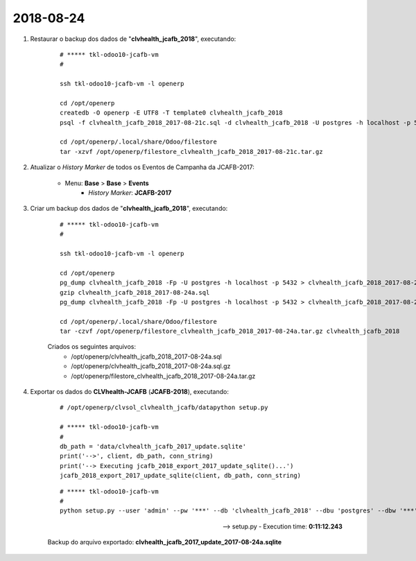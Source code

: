 ==========
2018-08-24
==========

#. Restaurar o backup dos dados de "**clvhealth_jcafb_2018**", executando:

    ::

        # ***** tkl-odoo10-jcafb-vm
        #

        ssh tkl-odoo10-jcafb-vm -l openerp

        cd /opt/openerp
        createdb -O openerp -E UTF8 -T template0 clvhealth_jcafb_2018
        psql -f clvhealth_jcafb_2018_2017-08-21c.sql -d clvhealth_jcafb_2018 -U postgres -h localhost -p 5432 -q

        cd /opt/openerp/.local/share/Odoo/filestore
        tar -xzvf /opt/openerp/filestore_clvhealth_jcafb_2018_2017-08-21c.tar.gz

#. Atualizar o *History Marker* de todos os Eventos de Campanha da JCAFB-2017:

    * Menu: **Base** > **Base** > **Events**
        * *History Marker*: **JCAFB-2017**

#. Criar um backup dos dados de "**clvhealth_jcafb_2018**", executando:

    ::

        # ***** tkl-odoo10-jcafb-vm
        #

        ssh tkl-odoo10-jcafb-vm -l openerp

        cd /opt/openerp
        pg_dump clvhealth_jcafb_2018 -Fp -U postgres -h localhost -p 5432 > clvhealth_jcafb_2018_2017-08-24a.sql
        gzip clvhealth_jcafb_2018_2017-08-24a.sql
        pg_dump clvhealth_jcafb_2018 -Fp -U postgres -h localhost -p 5432 > clvhealth_jcafb_2018_2017-08-24a.sql

        cd /opt/openerp/.local/share/Odoo/filestore
        tar -czvf /opt/openerp/filestore_clvhealth_jcafb_2018_2017-08-24a.tar.gz clvhealth_jcafb_2018

    Criados os seguintes arquivos:
        * /opt/openerp/clvhealth_jcafb_2018_2017-08-24a.sql
        * /opt/openerp/clvhealth_jcafb_2018_2017-08-24a.sql.gz
        * /opt/openerp/filestore_clvhealth_jcafb_2018_2017-08-24a.tar.gz

#. Exportar os dados do **CLVhealth-JCAFB** (**JCAFB-2018**), executando:

    ::

        # /opt/openerp/clvsol_clvhealth_jcafb/datapython setup.py

        # ***** tkl-odoo10-jcafb-vm
        #
        db_path = 'data/clvhealth_jcafb_2017_update.sqlite'
        print('-->', client, db_path, conn_string)
        print('--> Executing jcafb_2018_export_2017_update_sqlite()...')
        jcafb_2018_export_2017_update_sqlite(client, db_path, conn_string)

    ::

        # ***** tkl-odoo10-jcafb-vm
        #
        python setup.py --user 'admin' --pw '***' --db 'clvhealth_jcafb_2018' --dbu 'postgres' --dbw '***'

    --> setup.py - Execution time: **0:11:12.243**

    Backup do arquivo exportado: **clvhealth_jcafb_2017_update_2017-08-24a.sqlite**
